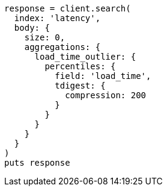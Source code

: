 [source, ruby]
----
response = client.search(
  index: 'latency',
  body: {
    size: 0,
    aggregations: {
      load_time_outlier: {
        percentiles: {
          field: 'load_time',
          tdigest: {
            compression: 200
          }
        }
      }
    }
  }
)
puts response
----
